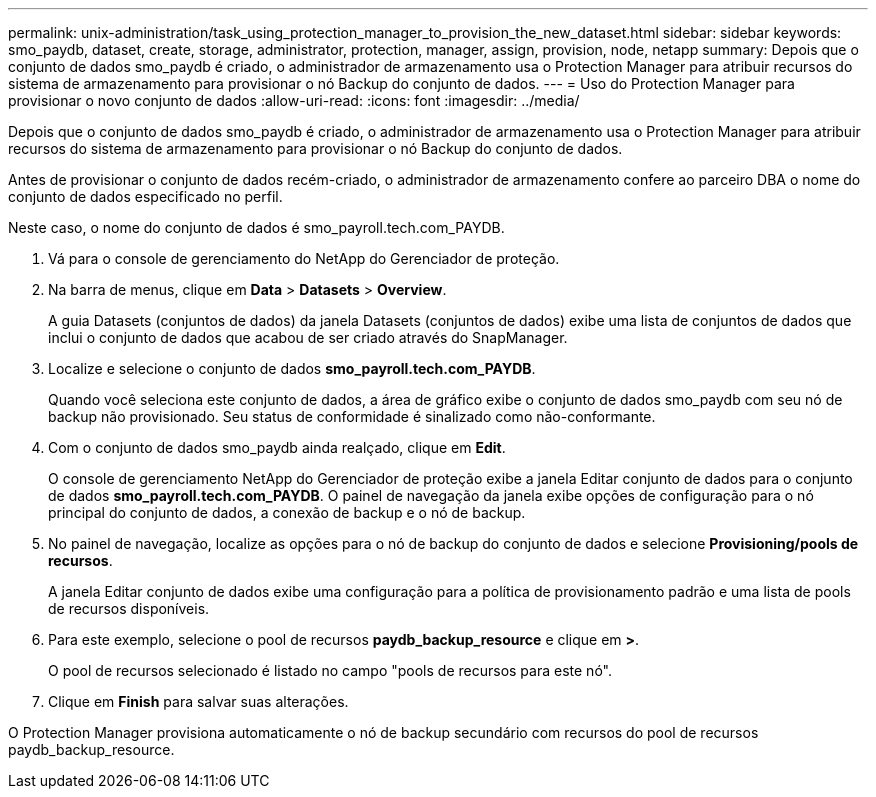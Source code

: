 ---
permalink: unix-administration/task_using_protection_manager_to_provision_the_new_dataset.html 
sidebar: sidebar 
keywords: smo_paydb, dataset, create, storage, administrator, protection, manager, assign, provision, node, netapp 
summary: Depois que o conjunto de dados smo_paydb é criado, o administrador de armazenamento usa o Protection Manager para atribuir recursos do sistema de armazenamento para provisionar o nó Backup do conjunto de dados. 
---
= Uso do Protection Manager para provisionar o novo conjunto de dados
:allow-uri-read: 
:icons: font
:imagesdir: ../media/


[role="lead"]
Depois que o conjunto de dados smo_paydb é criado, o administrador de armazenamento usa o Protection Manager para atribuir recursos do sistema de armazenamento para provisionar o nó Backup do conjunto de dados.

Antes de provisionar o conjunto de dados recém-criado, o administrador de armazenamento confere ao parceiro DBA o nome do conjunto de dados especificado no perfil.

Neste caso, o nome do conjunto de dados é smo_payroll.tech.com_PAYDB.

. Vá para o console de gerenciamento do NetApp do Gerenciador de proteção.
. Na barra de menus, clique em *Data* > *Datasets* > *Overview*.
+
A guia Datasets (conjuntos de dados) da janela Datasets (conjuntos de dados) exibe uma lista de conjuntos de dados que inclui o conjunto de dados que acabou de ser criado através do SnapManager.

. Localize e selecione o conjunto de dados *smo_payroll.tech.com_PAYDB*.
+
Quando você seleciona este conjunto de dados, a área de gráfico exibe o conjunto de dados smo_paydb com seu nó de backup não provisionado. Seu status de conformidade é sinalizado como não-conformante.

. Com o conjunto de dados smo_paydb ainda realçado, clique em *Edit*.
+
O console de gerenciamento NetApp do Gerenciador de proteção exibe a janela Editar conjunto de dados para o conjunto de dados *smo_payroll.tech.com_PAYDB*. O painel de navegação da janela exibe opções de configuração para o nó principal do conjunto de dados, a conexão de backup e o nó de backup.

. No painel de navegação, localize as opções para o nó de backup do conjunto de dados e selecione *Provisioning/pools de recursos*.
+
A janela Editar conjunto de dados exibe uma configuração para a política de provisionamento padrão e uma lista de pools de recursos disponíveis.

. Para este exemplo, selecione o pool de recursos *paydb_backup_resource* e clique em *>*.
+
O pool de recursos selecionado é listado no campo "pools de recursos para este nó".

. Clique em *Finish* para salvar suas alterações.


O Protection Manager provisiona automaticamente o nó de backup secundário com recursos do pool de recursos paydb_backup_resource.
